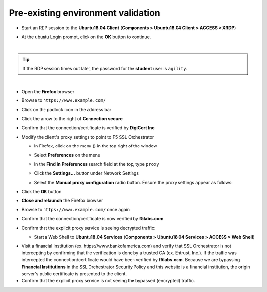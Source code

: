 .. role:: red
.. role:: bred

Pre-existing environment validation
~~~~~~~~~~~~~~~~~~~~~~~~~~~~~~~~~~~~~~~~~~~~~~

-  Start an RDP session to the **Ubuntu18.04 Client** (**Components > Ubuntu18.04 Client > ACCESS > XRDP**)

.. image:: ../images/ubuntu-client-rdp-1.png

-  At the ubuntu Login prompt, click on the **OK** button to continue.

.. image:: ../images/ubuntu-client-rdp-2.png

|

.. tip::

   If the RDP session times out later, the password for the **student** user is ``agility``.

|

-  Open the **Firefox** browser

-  Browse to ``https://www.example.com/``

-  Click on the padlock icon in the address bar

   |ff-padlock|

-  Click the arrow to the right of **Connection secure**

   |ff-conn-expand|

-  Confirm that the connection/certificate is verified by **DigiCert Inc**

   |ff-digicert-verified|

-  Modify the client's proxy settings to point to F5 SSL Orchestrator

   -  In Firefox, click on the menu (|ff-menu|) in the top right of the window

   -  Select **Preferences** on the menu
   
   -  In the **Find in Preferences** search field at the top, type ``proxy``
   
   -  Click the **Settings...** button under Network Settings
   
   -  Select the **Manual proxy configuration** radio button. Ensure the proxy settings appear as follows:
   
      |ff-connection-settings|

-  Click the **OK** button

-  **Close and relaunch** the Firefox browser

-  Browse to ``https://www.example.com/`` once again

-  Confirm that the connection/certificate is now verified by **f5labs.com**

   |ff-f5labs-verified|

-  Confirm that the explicit proxy service is seeing decrypted traffic:

   -  Start a Web Shell to **Ubuntu18.04 Services** (**Components > Ubuntu18.04 Services > ACCESS > Web Shell**)

.. image:: ../images/ubuntu-services.png

   -  Type the following command in the web console and hit Enter:

         ``docker exec -it explicit-proxy tail -f /var/log/squid/access.log`` 

   -  Visit a few secure (HTTPS) websites (non-banking) using Firefox on the **Ubuntu18.04 Client** machine and confirm that access is being logged even though we are visiting a secure website. You should see log entries of the sites and URLs visited, similar to the example below:

      |proxy-access-log|
      
-  Visit a financial institution (ex. \https://www.bankofamerica.com) and verify that SSL Orchestrator is not intercepting by confirming that the verification is done by a trusted CA (ex. Entrust, Inc.). If the traffic was intercepted the connection/certificate would have been verified by **f5labs.com**. Because we are bypassing **Financial Institutions** in the SSL Orchestrator Security Policy and this website is a financial institution, the origin server's public certificate is presented to the client.

-  Confirm that the explicit proxy service is not seeing the bypassed (encrypted) traffic.


.. |ff-padlock| image:: ../images/ff-padlock.png
   :width: 336px
   :height: 32px
   :alt: Connection Padlock
.. |ff-conn-expand| image:: ../images/ff-conn-expand.png
   :width: 466px
   :height: 209px
   :alt: Site Information
.. |ff-f5labs-verified| image:: ../images/ff-f5labs-verified.png
   :width: 467px
   :height: 304px
   :alt: Verified By: f5labs.com
.. |ff-menu| image:: ../images/ff-menu.png
   :width: 14px
   :height: 14px
   :alt: Firefox Menu
.. |ff-digicert-verified| image:: ../images/ff-digicert-verified.png
   :width: 466px
   :height: 221px
   :alt: Verified By: DigiCert Inc
.. |ff-connection-settings| image:: ../images/ff-connection-settings.png
   :width: 777px
   :height: 877px
   :alt: Firefox Connection Settings
.. |proxy-access-log| image:: ../images/proxy-access-log.png
   :width: 1076px
   :height: 118px
   :alt: Proxy Access Log
